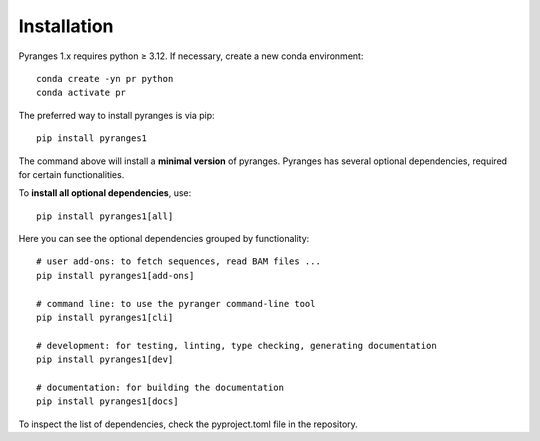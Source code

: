 
Installation
~~~~~~~~~~~~

Pyranges 1.x requires python ≥ 3.12. If necessary, create a new conda environment::

    conda create -yn pr python
    conda activate pr


The preferred way to install pyranges is via pip::

    pip install pyranges1

The command above will install a **minimal version** of pyranges.
Pyranges has several optional dependencies, required for certain functionalities.

To **install all optional dependencies**, use::

    pip install pyranges1[all]

Here you can see the optional dependencies grouped by functionality::

    # user add-ons: to fetch sequences, read BAM files ...
    pip install pyranges1[add-ons]

    # command line: to use the pyranger command-line tool
    pip install pyranges1[cli]

    # development: for testing, linting, type checking, generating documentation
    pip install pyranges1[dev]

    # documentation: for building the documentation
    pip install pyranges1[docs]

To inspect the list of dependencies, check the pyproject.toml file in the repository.
